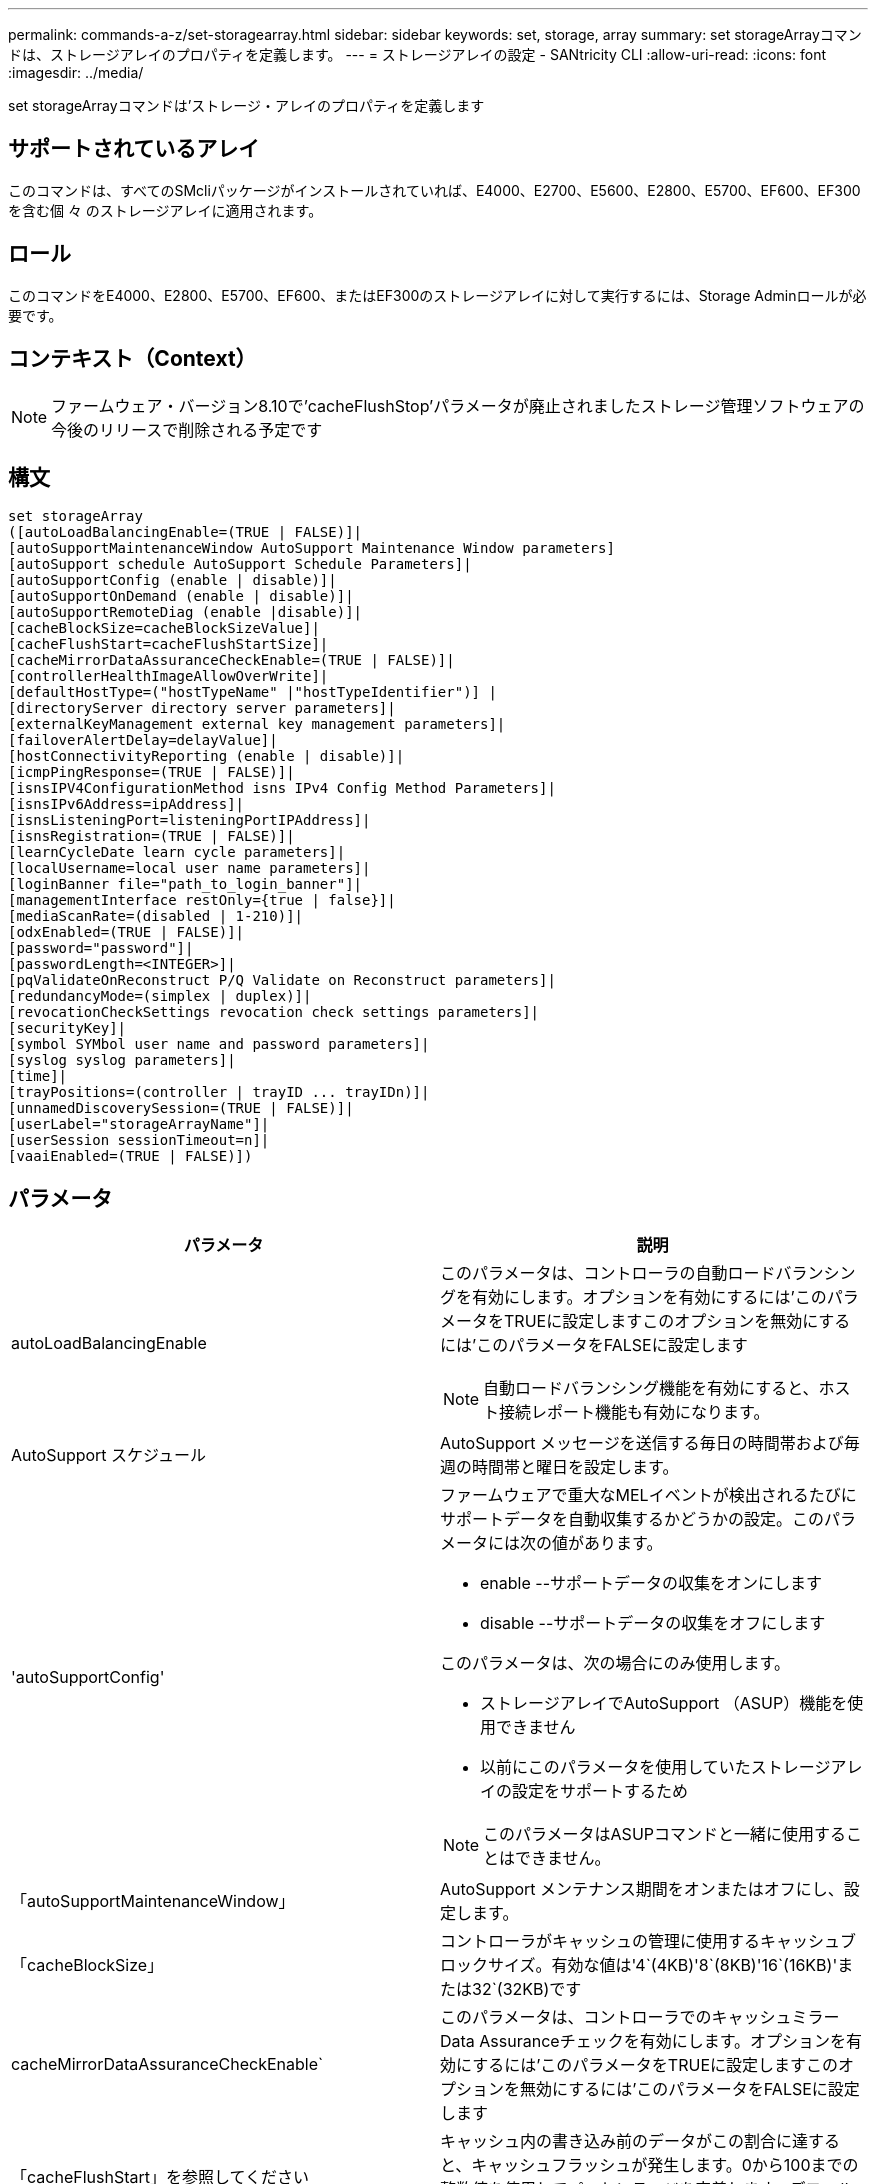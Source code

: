 ---
permalink: commands-a-z/set-storagearray.html 
sidebar: sidebar 
keywords: set, storage, array 
summary: set storageArrayコマンドは、ストレージアレイのプロパティを定義します。 
---
= ストレージアレイの設定 - SANtricity CLI
:allow-uri-read: 
:icons: font
:imagesdir: ../media/


[role="lead"]
set storageArrayコマンドは'ストレージ・アレイのプロパティを定義します



== サポートされているアレイ

このコマンドは、すべてのSMcliパッケージがインストールされていれば、E4000、E2700、E5600、E2800、E5700、EF600、EF300を含む個 々 のストレージアレイに適用されます。



== ロール

このコマンドをE4000、E2800、E5700、EF600、またはEF300のストレージアレイに対して実行するには、Storage Adminロールが必要です。



== コンテキスト（Context）

[NOTE]
====
ファームウェア・バージョン8.10で'cacheFlushStop'パラメータが廃止されましたストレージ管理ソフトウェアの今後のリリースで削除される予定です

====


== 構文

[source, cli]
----
set storageArray
([autoLoadBalancingEnable=(TRUE | FALSE)]|
[autoSupportMaintenanceWindow AutoSupport Maintenance Window parameters]
[autoSupport schedule AutoSupport Schedule Parameters]|
[autoSupportConfig (enable | disable)]|
[autoSupportOnDemand (enable | disable)]|
[autoSupportRemoteDiag (enable |disable)]|
[cacheBlockSize=cacheBlockSizeValue]|
[cacheFlushStart=cacheFlushStartSize]|
[cacheMirrorDataAssuranceCheckEnable=(TRUE | FALSE)]|
[controllerHealthImageAllowOverWrite]|
[defaultHostType=("hostTypeName" |"hostTypeIdentifier")] |
[directoryServer directory server parameters]|
[externalKeyManagement external key management parameters]|
[failoverAlertDelay=delayValue]|
[hostConnectivityReporting (enable | disable)]|
[icmpPingResponse=(TRUE | FALSE)]|
[isnsIPV4ConfigurationMethod isns IPv4 Config Method Parameters]|
[isnsIPv6Address=ipAddress]|
[isnsListeningPort=listeningPortIPAddress]|
[isnsRegistration=(TRUE | FALSE)]|
[learnCycleDate learn cycle parameters]|
[localUsername=local user name parameters]|
[loginBanner file="path_to_login_banner"]|
[managementInterface restOnly={true | false}]|
[mediaScanRate=(disabled | 1-210)]|
[odxEnabled=(TRUE | FALSE)]|
[password="password"]|
[passwordLength=<INTEGER>]|
[pqValidateOnReconstruct P/Q Validate on Reconstruct parameters]|
[redundancyMode=(simplex | duplex)]|
[revocationCheckSettings revocation check settings parameters]|
[securityKey]|
[symbol SYMbol user name and password parameters]|
[syslog syslog parameters]|
[time]|
[trayPositions=(controller | trayID ... trayIDn)]|
[unnamedDiscoverySession=(TRUE | FALSE)]|
[userLabel="storageArrayName"]|
[userSession sessionTimeout=n]|
[vaaiEnabled=(TRUE | FALSE)])
----


== パラメータ

[cols="2*"]
|===
| パラメータ | 説明 


 a| 
autoLoadBalancingEnable
 a| 
このパラメータは、コントローラの自動ロードバランシングを有効にします。オプションを有効にするには'このパラメータをTRUEに設定しますこのオプションを無効にするには'このパラメータをFALSEに設定します

[NOTE]
====
自動ロードバランシング機能を有効にすると、ホスト接続レポート機能も有効になります。

====


 a| 
AutoSupport スケジュール
 a| 
AutoSupport メッセージを送信する毎日の時間帯および毎週の時間帯と曜日を設定します。



 a| 
'autoSupportConfig'
 a| 
ファームウェアで重大なMELイベントが検出されるたびにサポートデータを自動収集するかどうかの設定。このパラメータには次の値があります。

* enable --サポートデータの収集をオンにします
* disable --サポートデータの収集をオフにします


このパラメータは、次の場合にのみ使用します。

* ストレージアレイでAutoSupport （ASUP）機能を使用できません
* 以前にこのパラメータを使用していたストレージアレイの設定をサポートするため


[NOTE]
====
このパラメータはASUPコマンドと一緒に使用することはできません。

====


 a| 
「autoSupportMaintenanceWindow」
 a| 
AutoSupport メンテナンス期間をオンまたはオフにし、設定します。



 a| 
「cacheBlockSize」
 a| 
コントローラがキャッシュの管理に使用するキャッシュブロックサイズ。有効な値は'4`(4KB)'8`(8KB)'16`(16KB)'または32`(32KB)です



 a| 
cacheMirrorDataAssuranceCheckEnable`
 a| 
このパラメータは、コントローラでのキャッシュミラーData Assuranceチェックを有効にします。オプションを有効にするには'このパラメータをTRUEに設定しますこのオプションを無効にするには'このパラメータをFALSEに設定します



 a| 
「cacheFlushStart」を参照してください
 a| 
キャッシュ内の書き込み前のデータがこの割合に達すると、キャッシュフラッシュが発生します。0から100までの整数値を使用してパーセンテージを定義します。デフォルト値は '80' です



 a| 
「cacheFlushStop」
 a| 
[NOTE]
====
このパラメータは廃止予定で、今後のリリースで削除される予定です。

====
キャッシュ内の書き込み前のデータがこの割合まで下がると、キャッシュフラッシュが停止します。0から100までの整数値を使用してパーセンテージを定義します。この値は'cacheFlushStart'パラメータの値より小さくする必要があります



 a| 
controllerHealthImageAllowOverWrite
 a| 
コントローラヘルスイメージ機能をサポートするストレージアレイで、新しいコントローラヘルスイメージによる既存のコントローラヘルスイメージの上書きを許可するフラグをコントローラに設定します。



 a| 
defaultHostType
 a| 
コントローラが接続されている未設定のホストポートに割り当てられるデフォルトのホストタイプ。ストレージアレイの有効なホストタイプのリストを生成するには、「show storageArray hostTypeTable」コマンドを実行します。ホストタイプは名前または数値で識別されます。ホストタイプ名は二重引用符（""）で囲みます。ホストタイプが数値IDの場合、二重引用符で囲まないでください。



 a| 
「DirectoryServer」を参照してください
 a| 
ロールマッピングを含むディレクトリサーバ設定を更新します。



 a| 
「externalKeyManagement」と入力します
 a| 
外部キー管理サーバのアドレスとポート番号を設定します



 a| 
FailoverAlertDelay
 a| 
フェイルオーバーアラートの遅延時間（分単位）。遅延時間の有効値は0～60分です。デフォルト値は「5」です。



 a| 
「hostConnectivityReporting」のように入力します
 a| 
このパラメータは、コントローラのホスト接続レポートを有効にします。オプションを有効にするには'このパラメータをenableに設定しますオプションを無効にするには'このパラメータをdisableに設定します

[NOTE]
====
自動ロードバランシングが有効なときにホスト接続レポートを無効にしようとすると、エラーが発生します。自動ロードバランシング機能を無効にしてから、ホスト接続レポート機能を無効にしてください。

====
[NOTE]
====
自動ロードバランシングが無効な場合も、ホスト接続レポートは有効にしておくことができます。

====


 a| 
「icmpPingResponse」
 a| 
このパラメータは、エコー要求メッセージをオンまたはオフにします。エコー要求メッセージをオンにするには、パラメータを「true」に設定します。エコー要求メッセージをオフにするには、パラメータをFALSEに設定します。



 a| 
「isnsIPv4ConfigurationMethod」を参照してください
 a| 
iSNSサーバ設定を定義する方法。IPv4 iSNSサーバのIPアドレスを入力するには'static'を選択しますIPv4の場合'dhcp'と入力することにより'Dynamic Host Configuration Protocol (DHCP)サーバがiSNSサーバのIPアドレスを選択するように選択できますDHCPを有効にするには'isnsIPV4Address'パラメータを0.0.0.0に設定する必要があります



 a| 
「isnsIPv6Address」
 a| 
iSNSサーバに使用するIPv6アドレス。



 a| 
「isnsListeningPort」
 a| 
iSNSサーバのリスニングポートに使用するIPアドレス。リスニング・ポートの値の範囲は'49152'～65535ですデフォルト値は「53205」です。

リスニングポートはサーバ上で次のアクティビティを実行します。

* 受信するクライアント接続要求を監視します
* サーバへのトラフィックを管理します


クライアントがサーバとのネットワークセッションを要求すると、リスナーが実際の要求を受信します。クライアントの情報がリスナーの情報と一致した場合は、リスナーがデータベースサーバへの接続を許可します。



 a| 
「isnsRegistration」
 a| 
このパラメータは、ストレージアレイをiSCSIターゲットとしてiSNSサーバに登録します。iSNSサーバにストレージ・アレイを登録するには'このパラメータをTRUEに設定しますiSNSサーバからストレージアレイを削除するには、このパラメータをFALSEに設定します。

[NOTE]
====
set storageArrayコマンドを実行しているときは、他のパラメータとともに「isnsRegistration」パラメータを使用することはできません。

====
iSNS登録の詳細については' set storageArray isnsRegistrationコマンドを参照してください



 a| 
learnCycleDate
 a| 
コントローラのバッテリ学習サイクルを設定します。



 a| 
「localUsername」と入力します
 a| 
特定のロールのローカルユーザパスワードまたはSYMbolパスワードを設定できます。



 a| 
「loginBanner」
 a| 
ログインバナーとして使用するテキストファイルをアップロードできます。バナーテキストはユーザがSANtricity System Managerでセッションを確立する前またはコマンドを実行する前に表示されるもので、注意と同意を求めるメッセージを含めることができます



 a| 
「管理インターフェイス」
 a| 
コントローラの管理インターフェイスを変更します。ストレージアレイとその管理ソフトウェア間の機密性を確保したり、外部ツールにアクセスしたりするには、管理インターフェイスのタイプを変更します。



 a| 
mediaScanRate
 a| 
メディアスキャンを実行する日数。有効な値は、（メディアスキャンをオフにする）、または `1`day to `210` days（ `1`dayは最速のスキャン速度、 `210`daysは最も遅いスキャン速度）です。 `disabled`または `1`~ `210`以外の値を指定すると `disabled`、メディアスキャンは機能しません。



 a| 
「odxEnabled」
 a| 
ストレージアレイのオフロードデータ転送（ODX）をオンまたはオフにします。



 a| 
「 password 」と入力します
 a| 
ストレージアレイのパスワード。パスワードは二重引用符（""）で囲みます。

[NOTE]
====
このパラメータは8.40リリースで廃止されました。代わりに'localUsername'またはシンボルの'symbol`パラメータを'password'または'adminPassword'パラメータとともに使用します

====


 a| 
'passwordLength'
 a| 
すべての新規または更新されたパスワードの最小文字数を設定できます。0~30の値を指定します。



 a| 
pqValidateOnReconstruct`
 a| 
再構築時のP/Q検証を変更します。



 a| 
「冗長性モード」
 a| 
コントローラが1台しかない場合は' simplexモードを使用しますコントローラが2台ある場合は、「duplex」モードを使用します。



 a| 
「revocationCheckSettings」
 a| 
失効チェックを有効または無効にすることができます。また、Online Certificate Status Protocol（OCSP）サーバを設定できます。



 a| 
「securityKey」
 a| 
ドライブセキュリティ機能を実装するためにストレージアレイ全体で使用される内部セキュリティキーを設定します。

[NOTE]
====
内部セキュリティキーに使用されます。外部キー管理サーバを使用する場合は、「create storageArray securityKey」コマンドを使用します。

====


 a| 
「symbol」
 a| 
特定のロールのSYMbolパスワードを設定できます。



 a| 
「syslog」
 a| 
syslogサーバのアドレス、プロトコル、またはポート番号を変更できます。



 a| 
「time」
 a| 
コントローラのクロックをこのコマンドを実行するホストのクロックと同期することで、ストレージアレイの両方のコントローラのクロックを設定します。



 a| 
「トレイポジション」
 a| 
すべてのトレイIDのリスト。リストでのトレイIDの順序によって、ストレージアレイ内のコントローラトレイとドライブトレイの位置が定義されます。有効な値は「0」～「99」です。トレイIDの値はスペースで区切って入力します。トレイID値のリストは丸かっこで囲みます。コントローラトレイに有効なトレイ位置の範囲外の識別子が定義されているストレージアレイの場合は' controller値を使用します

[NOTE]
====
'controller'オプションは'ファームウェア・リリース6.14以降は有効ではありません

====


 a| 
「unnamedDiscoverySession」
 a| 
ストレージアレイを名前のない検出セッションの対象にします。



 a| 
「userLabel」のように入力します
 a| 
ストレージアレイの名前。ストレージアレイ名は二重引用符（""）で囲みます。



 a| 
「userSession」
 a| 
非アクティブな状態が一定の時間続いたユーザセッションは切断されるよう、System Managerでタイムアウトを設定できます。



 a| 
「vaaiEnabled」
 a| 
ストレージアレイのVMware vStorage API Array Architecture（VAAI）をオンまたはオフにします

|===


== 注：

「isnsRegistration」を除き、このコマンドを使用する場合は、オプションのパラメータを1つ以上指定できます。



== AutoSupportデータ

[NOTE]
====
このパラメータはASUPコマンドと一緒に使用することはできません。

====
set storageArray autoSupportConfigコマンドをイネーブルにすると、重大なメジャーイベントログ（MEL）イベントが検出されるたびに、ストレージアレイのすべての設定および状態情報が返されます。設定と状態の情報はオブジェクトグラフの形式で返されます。オブジェクトグラフには、関連するすべての論理オブジェクトと物理オブジェクト、およびストレージアレイでのそれらの関連する状態情報が表示されます。

set storageArray autoSupportConfigコマンドは'次のように構成情報と状態情報を収集します

* 設定と状態の情報は72時間ごとに自動的に収集されます。設定と状態の情報はストレージアレイのzipアーカイブファイルに保存されます。アーカイブファイルには、アーカイブファイルの管理に使用されるタイムスタンプが記録されます。
* ストレージアレイごとに2つのzipアーカイブファイルが保持されます。zipアーカイブファイルはドライブに保存されます。72時間後、最も古いアーカイブファイルが新しいサイクルで上書きされます。
* このコマンドを使用して設定と状態の情報の自動収集を有効にすると、最初の情報収集が開始されます。問題 コマンドの実行後に情報が収集されることにより、アーカイブファイルが1つ作成され、タイムスタンプサイクルが開始されます。


set storageArray autoSupportConfigコマンドは、複数のストレージアレイで実行できます。



== キャッシュブロックサイズ

キャッシュブロックサイズを定義する場合は、一般に小さくてランダムなI/Oストリームを必要とするストレージアレイに4KBのキャッシュブロックサイズを使用します。大半のI/Oストリームが4KBより大きく8KBより小さい場合は、8KBのキャッシュブロックサイズを使用します。大規模なデータ転送、シーケンシャルI/O、または高帯域幅のアプリケーションを必要とするストレージアレイには、16KBまたは32KBのキャッシュブロックサイズを使用します。

「cacheBlockSize」パラメータは、ストレージアレイ内のすべてのボリュームでサポートされるキャッシュブロックサイズを定義します。すべてのコントローラタイプがすべてのキャッシュブロックサイズをサポートするわけではありません。冗長構成の場合は、ストレージアレイ内の両方のコントローラが所有するすべてのボリュームがこのパラメータの対象となります。



== キャッシュフラッシュが開始されます

キャッシュフラッシュを開始するための値を定義するときに低すぎると、ホスト読み取りに必要なデータがキャッシュに存在しない可能性が高くなります。また、キャッシュレベルを維持するために必要なドライブ書き込み回数が増えるため、システムオーバーヘッドが増大してパフォーマンスが低下します。



== デフォルトのホストタイプ

ストレージパーティショニングが有効になっているホストタイプを定義する場合、デフォルトのホストタイプはデフォルトグループにマッピングされているボリュームのみに適用されます。ストレージパーティショニングが有効になっていない場合は、ストレージアレイに接続されているすべてのホストが同じオペレーティングシステムを実行していて、デフォルトのホストタイプと互換性がある必要があります。



== メディアスキャンの速度

メディアスキャンは、ストレージアレイ内の最適なステータスで、変更処理が実行中ではなく、「mediaScanRate」パラメータが有効になっているすべてのボリュームで実行されます。「mediaScanRate」パラメータをイネーブルまたはディセーブルにするには、「set volume」コマンドを使用します。



== パスワード

パスワードは各ストレージアレイに保存されます。保護を最適化するには、パスワードが次の基準を満たしている必要があります。

* パスワードは8~30文字で指定する必要があります。
* 大文字を1つ以上含む。
* 小文字を1つ以上含む。
* 数字を1つ以上含む。
* パスワードには、英数字以外の文字（<>@+など）を少なくとも1文字含める必要があります。


[NOTE]
====
ストレージアレイでFull Disk Encryptionドライブを使用している場合は、ストレージアレイのパスワードに次の基準を使用する必要があります。

====
[NOTE]
====
暗号化されたフルディスク暗号化ドライブのセキュリティキーを作成するには、ストレージアレイのパスワードを設定する必要があります。

====


== 最小ファームウェアレベル

5.00で'defaultHostType'パラメータが追加されました

5.40では'failoverAlertDelay'パラメータが追加されています

6.10に、「redundancyMode」、「trayPositions」、「time」パラメータが追加されています。

6.14で'alarm'パラメータが追加されました

7.10で、「icmpPingResponse」、「unnamedDiscoverySession」、「isnsIPv6Address」、および「isnsIPv4ConfigurationMethod」パラメータが追加されました。

7.15で、キャッシュブロックサイズと「learnCycleDate」パラメータが追加されました。

7.86では'alarmパラメータが使用されなくなったので削除され'coreDumpAllowOverWriteパラメータが追加されました

8.10で、「cacheFlushStop」パラメータが廃止されました。

8.20で'odxEnabled'および'vaaiEnabled'パラメータが追加されました。

8.20で、「cacheBlockSize」パラメータが更新され、「cacheBlockSizeValue」が4（4KB）に追加されました。

8.20で、coreDumpAllowOverWriteパラメータが「controllerHealthImageAllowOverWrite」パラメータに置き換えられました。

8.30で'autoLoadBalancingEnable'パラメータが追加されました

8.40で'localUsername'パラメータが追加されました(ユーザ名変数と'password'または'adminPassword'パラメータで使用されます)また'symbolパラメータ(ユーザ名変数と'password'または'adminPassword'パラメータとともに使用されます)も追加されます

8.40で、「password」および「UserRole」スタンドアロンパラメータが廃止されました。

8.40で、「ManagementInterface」パラメータが追加されました。

8.40で、「externalKeyManagement」パラメータが追加されました。

8.41で、「cacheMirrorDataAssuranceCheckEnable」、「DirectoryServer」、「userSession」、「passwordLength」、および「loginBanner」パラメータが追加されました。

8.42で'pqValidateOnReconstruct'syslog'hosttivConnectityReporting'revocationCheckSettings'パラメータが追加されました
